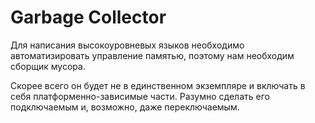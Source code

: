# -*- mode: org; -*-
#+STARTUP: showall indent hidestars

* Garbage Collector

Для написания высокоуровневых языков необходимо
автоматизировать управление памятью, поэтому нам необходим
сборщик мусора.

Скорее всего он будет не в единственном экземпляре и включать в себя
платформенно-зависимые части. Разумно сделать его подключаемым и,
возможно, даже переключаемым.
